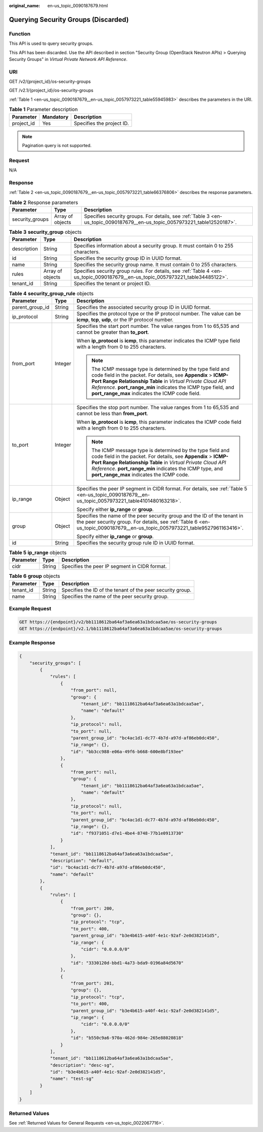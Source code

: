 :original_name: en-us_topic_0090187679.html

.. _en-us_topic_0090187679:

Querying Security Groups (Discarded)
====================================

Function
--------

This API is used to query security groups.

This API has been discarded. Use the API described in section "Security Group (OpenStack Neutron APIs) > Querying Security Groups" in *Virtual Private Network API Reference*.

URI
---

GET /v2/{project_id}/os-security-groups

GET /v2.1/{project_id}/os-security-groups

:ref:`Table 1 <en-us_topic_0090187679__en-us_topic_0057973221_table55945983>` describes the parameters in the URI.

.. _en-us_topic_0090187679__en-us_topic_0057973221_table55945983:

.. table:: **Table 1** Parameter description

   ========== ========= =========================
   Parameter  Mandatory Description
   ========== ========= =========================
   project_id Yes       Specifies the project ID.
   ========== ========= =========================

.. note::

   Pagination query is not supported.

Request
-------

N/A

Response
--------

:ref:`Table 2 <en-us_topic_0090187679__en-us_topic_0057973221_table66376806>` describes the response parameters.

.. _en-us_topic_0090187679__en-us_topic_0057973221_table66376806:

.. table:: **Table 2** Response parameters

   +-----------------+------------------+----------------------------------------------------------------------------------------------------------------------------+
   | Parameter       | Type             | Description                                                                                                                |
   +=================+==================+============================================================================================================================+
   | security_groups | Array of objects | Specifies security groups. For details, see :ref:`Table 3 <en-us_topic_0090187679__en-us_topic_0057973221_table12520187>`. |
   +-----------------+------------------+----------------------------------------------------------------------------------------------------------------------------+

.. _en-us_topic_0090187679__en-us_topic_0057973221_table12520187:

.. table:: **Table 3** **security_group** objects

   +-------------+------------------+---------------------------------------------------------------------------------------------------------------------------------+
   | Parameter   | Type             | Description                                                                                                                     |
   +=============+==================+=================================================================================================================================+
   | description | String           | Specifies information about a security group. It must contain 0 to 255 characters.                                              |
   +-------------+------------------+---------------------------------------------------------------------------------------------------------------------------------+
   | id          | String           | Specifies the security group ID in UUID format.                                                                                 |
   +-------------+------------------+---------------------------------------------------------------------------------------------------------------------------------+
   | name        | String           | Specifies the security group name. It must contain 0 to 255 characters.                                                         |
   +-------------+------------------+---------------------------------------------------------------------------------------------------------------------------------+
   | rules       | Array of objects | Specifies security group rules. For details, see :ref:`Table 4 <en-us_topic_0090187679__en-us_topic_0057973221_table34485122>`. |
   +-------------+------------------+---------------------------------------------------------------------------------------------------------------------------------+
   | tenant_id   | String           | Specifies the tenant or project ID.                                                                                             |
   +-------------+------------------+---------------------------------------------------------------------------------------------------------------------------------+

.. _en-us_topic_0090187679__en-us_topic_0057973221_table34485122:

.. table:: **Table 4** **security_group_rule** objects

   +-----------------------+-----------------------+-----------------------------------------------------------------------------------------------------------------------------------------------------------------------------------------------------------------------------------------------------------------------------------------------------------------+
   | Parameter             | Type                  | Description                                                                                                                                                                                                                                                                                                     |
   +=======================+=======================+=================================================================================================================================================================================================================================================================================================================+
   | parent_group_id       | String                | Specifies the associated security group ID in UUID format.                                                                                                                                                                                                                                                      |
   +-----------------------+-----------------------+-----------------------------------------------------------------------------------------------------------------------------------------------------------------------------------------------------------------------------------------------------------------------------------------------------------------+
   | ip_protocol           | String                | Specifies the protocol type or the IP protocol number. The value can be **icmp**, **tcp**, **udp**, or the IP protocol number.                                                                                                                                                                                  |
   +-----------------------+-----------------------+-----------------------------------------------------------------------------------------------------------------------------------------------------------------------------------------------------------------------------------------------------------------------------------------------------------------+
   | from_port             | Integer               | Specifies the start port number. The value ranges from 1 to 65,535 and cannot be greater than **to_port**.                                                                                                                                                                                                      |
   |                       |                       |                                                                                                                                                                                                                                                                                                                 |
   |                       |                       | When **ip_protocol** is **icmp**, this parameter indicates the ICMP type field with a length from 0 to 255 characters.                                                                                                                                                                                          |
   |                       |                       |                                                                                                                                                                                                                                                                                                                 |
   |                       |                       | .. note::                                                                                                                                                                                                                                                                                                       |
   |                       |                       |                                                                                                                                                                                                                                                                                                                 |
   |                       |                       |    The ICMP message type is determined by the type field and code field in the packet. For details, see **Appendix** > **ICMP-Port Range Relationship Table** in *Virtual Private Cloud API Reference*. **port_range_min** indicates the ICMP type field, and **port_range_max** indicates the ICMP code field. |
   +-----------------------+-----------------------+-----------------------------------------------------------------------------------------------------------------------------------------------------------------------------------------------------------------------------------------------------------------------------------------------------------------+
   | to_port               | Integer               | Specifies the stop port number. The value ranges from 1 to 65,535 and cannot be less than **from_port**.                                                                                                                                                                                                        |
   |                       |                       |                                                                                                                                                                                                                                                                                                                 |
   |                       |                       | When **ip_protocol** is **icmp**, this parameter indicates the ICMP code field with a length from 0 to 255 characters.                                                                                                                                                                                          |
   |                       |                       |                                                                                                                                                                                                                                                                                                                 |
   |                       |                       | .. note::                                                                                                                                                                                                                                                                                                       |
   |                       |                       |                                                                                                                                                                                                                                                                                                                 |
   |                       |                       |    The ICMP message type is determined by the type field and code field in the packet. For details, see **Appendix** > **ICMP-Port Range Relationship Table** in *Virtual Private Cloud API Reference*. **port_range_min** indicates the ICMP type, and **port_range_max** indicates the ICMP code.             |
   +-----------------------+-----------------------+-----------------------------------------------------------------------------------------------------------------------------------------------------------------------------------------------------------------------------------------------------------------------------------------------------------------+
   | ip_range              | Object                | Specifies the peer IP segment in CIDR format. For details, see :ref:`Table 5 <en-us_topic_0090187679__en-us_topic_0057973221_table4101480163218>`.                                                                                                                                                              |
   |                       |                       |                                                                                                                                                                                                                                                                                                                 |
   |                       |                       | Specify either **ip_range** or **group**.                                                                                                                                                                                                                                                                       |
   +-----------------------+-----------------------+-----------------------------------------------------------------------------------------------------------------------------------------------------------------------------------------------------------------------------------------------------------------------------------------------------------------+
   | group                 | Object                | Specifies the name of the peer security group and the ID of the tenant in the peer security group. For details, see :ref:`Table 6 <en-us_topic_0090187679__en-us_topic_0057973221_table9527961163416>`.                                                                                                         |
   |                       |                       |                                                                                                                                                                                                                                                                                                                 |
   |                       |                       | Specify either **ip_range** or **group**.                                                                                                                                                                                                                                                                       |
   +-----------------------+-----------------------+-----------------------------------------------------------------------------------------------------------------------------------------------------------------------------------------------------------------------------------------------------------------------------------------------------------------+
   | id                    | String                | Specifies the security group rule ID in UUID format.                                                                                                                                                                                                                                                            |
   +-----------------------+-----------------------+-----------------------------------------------------------------------------------------------------------------------------------------------------------------------------------------------------------------------------------------------------------------------------------------------------------------+

.. _en-us_topic_0090187679__en-us_topic_0057973221_table4101480163218:

.. table:: **Table 5** **ip_range** objects

   ========= ====== =============================================
   Parameter Type   Description
   ========= ====== =============================================
   cidr      String Specifies the peer IP segment in CIDR format.
   ========= ====== =============================================

.. _en-us_topic_0090187679__en-us_topic_0057973221_table9527961163416:

.. table:: **Table 6** **group** objects

   +-----------+--------+------------------------------------------------------------+
   | Parameter | Type   | Description                                                |
   +===========+========+============================================================+
   | tenant_id | String | Specifies the ID of the tenant of the peer security group. |
   +-----------+--------+------------------------------------------------------------+
   | name      | String | Specifies the name of the peer security group.             |
   +-----------+--------+------------------------------------------------------------+

Example Request
---------------

.. code-block:: text

   GET https://{endpoint}/v2/bb1118612ba64af3a6ea63a1bdcaa5ae/os-security-groups
   GET https://{endpoint}/v2.1/bb1118612ba64af3a6ea63a1bdcaa5ae/os-security-groups

Example Response
----------------

.. code-block::

   {
       "security_groups": [
           {
               "rules": [
                   {
                       "from_port": null,
                       "group": {
                           "tenant_id": "bb1118612ba64af3a6ea63a1bdcaa5ae",
                           "name": "default"
                       },
                       "ip_protocol": null,
                       "to_port": null,
                       "parent_group_id": "bc4ac1d1-dc77-4b7d-a97d-af86eb0dc450",
                       "ip_range": {},
                       "id": "bb3cc988-e06a-49f6-b668-600e8bf193ee"
                   },
                   {
                       "from_port": null,
                       "group": {
                           "tenant_id": "bb1118612ba64af3a6ea63a1bdcaa5ae",
                           "name": "default"
                       },
                       "ip_protocol": null,
                       "to_port": null,
                       "parent_group_id": "bc4ac1d1-dc77-4b7d-a97d-af86eb0dc450",
                       "ip_range": {},
                       "id": "f9371051-d7e1-4be4-8748-77b1e0913730"
                   }
               ],
               "tenant_id": "bb1118612ba64af3a6ea63a1bdcaa5ae",
               "description": "default",
               "id": "bc4ac1d1-dc77-4b7d-a97d-af86eb0dc450",
               "name": "default"
           },
           {
               "rules": [
                   {
                       "from_port": 200,
                       "group": {},
                       "ip_protocol": "tcp",
                       "to_port": 400,
                       "parent_group_id": "b3e4b615-a40f-4e1c-92af-2e0d382141d5",
                       "ip_range": {
                           "cidr": "0.0.0.0/0"
                       },
                       "id": "3330120d-bbd1-4a73-bda9-0196a84d5670"
                   },
                   {
                       "from_port": 201,
                       "group": {},
                       "ip_protocol": "tcp",
                       "to_port": 400,
                       "parent_group_id": "b3e4b615-a40f-4e1c-92af-2e0d382141d5",
                       "ip_range": {
                           "cidr": "0.0.0.0/0"
                       },
                       "id": "b550c9a6-970a-462d-984e-265e88020818"
                   }
               ],
               "tenant_id": "bb1118612ba64af3a6ea63a1bdcaa5ae",
               "description": "desc-sg",
               "id": "b3e4b615-a40f-4e1c-92af-2e0d382141d5",
               "name": "test-sg"
           }
       ]
   }

Returned Values
---------------

See :ref:`Returned Values for General Requests <en-us_topic_0022067716>`.
